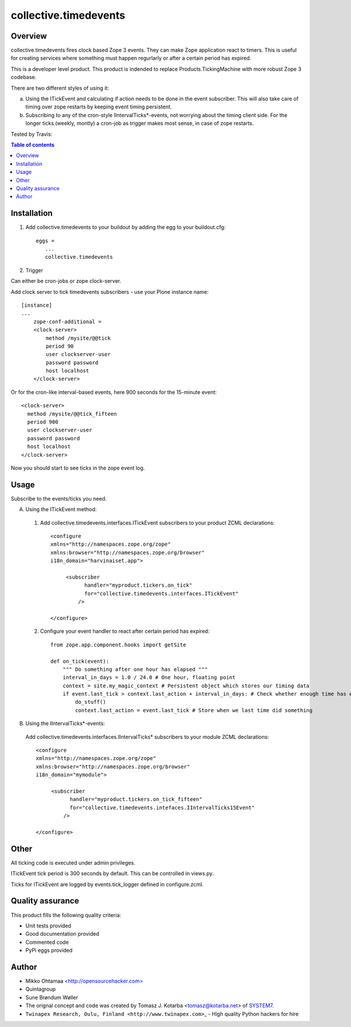 collective.timedevents
======================

Overview
--------

collective.timedevents fires clock based Zope 3 events. They can make
Zope application react to timers. This is useful for creating services
where something must happen regurlarly or after a certain period has
expired.

This is a developer level product. This product is indended to replace
Products.TickingMachine with more robust Zope 3 codebase.

There are two different styles of using it:

a) Using the ITickEvent and calculating if action needs to be done in
   the event subscriber. This will also take care of timing over zope
   restarts by keeping event timing persistent.

b) Subscribing to any of the cron-style IIntervalTicks\*-events, not
   worrying about the timing client side. For the longer ticks (weekly,
   montly) a cron-job as trigger makes most sense, in case of zope
   restarts.

Tested by Travis:

.. image:: https://secure.travis-ci.org/collective/collective.timedevents.png?branch=master
   :target: https://travis-ci.org/#!/collective/collective.timedevents

.. contents:: Table of contents

Installation
------------

1. Add collective.timedevents to your buildout by adding the egg to your
   buildout.cfg::

         eggs =
            ...
            collective.timedevents

2. Trigger

Can either be cron-jobs or zope clock-server.

Add clock server to tick timedevents subscribers - use your Plone
instance name::

          [instance]
          ...
              zope-conf-additional =
              <clock-server>
                  method /mysite/@@tick
                  period 90
                  user clockserver-user
                  password password
                  host localhost
              </clock-server>

Or for the cron-like interval-based events, here 900 seconds for the
15-minute event::

          <clock-server>
            method /mysite/@@tick_fifteen
            period 900
            user clockserver-user
            password password
            host localhost
          </clock-server>

Now you should start to see ticks in the zope event log.

Usage
-----

Subscribe to the events/ticks you need.

A. Using the ITickEvent method:

  1. Add collective.timedevents.interfaces.ITickEvent subscribers to your
     product ZCML declarations::

       <configure
       xmlns="http://namespaces.zope.org/zope"
       xmlns:browser="http://namespaces.zope.org/browser"
       i18n_domain="harvinaiset.app">

            <subscriber
                  handler="myproduct.tickers.on_tick"
                  for="collective.timedevents.interfaces.ITickEvent"
                />

       </configure>

  2. Configure your event handler to react after certain period has
     expired::

       from zope.app.component.hooks import getSite

       def on_tick(event):
           """ Do something after one hour has elapsed """
           interval_in_days = 1.0 / 24.0 # One hour, floating point
           context = site.my_magic_context # Persistent object which stores our timing data
           if event.last_tick > context.last_action + interval_in_days: # Check whether enough time has elaped
               do_stuff()
               context.last_action = event.last_tick # Store when we last time did something

B. Using the IIntervalTicks\*-events:

  Add collective.timedevents.interfaces.IIntervalTicks\* subscribers to
  your module ZCML declarations::

       <configure
       xmlns="http://namespaces.zope.org/zope"
       xmlns:browser="http://namespaces.zope.org/browser"
       i18n_domain="mymodule">

            <subscriber
                  handler="myproduct.tickers.on_tick_fifteen"
                  for="collective.timedevents.intefaces.IIntervalTicks15Event"
                />

       </configure>

Other
-----

All ticking code is executed under admin privileges.

ITickEvent tick period is 300 seconds by default. This can be controlled
in views.py.

Ticks for ITickEvent are logged by events.tick\_logger defined in
configure.zcml.

Quality assurance
-----------------

This product fills the following quality criteria:

-  Unit tests provided

-  Good documentation provided

-  Commented code

-  PyPi eggs provided

Author
------

-  Mikko Ohtamaa `<http://opensourcehacker.com> <http://opensourcehacker.com>`_

-  Quintagroup

-  Sune Brøndum Wøller

-  The orignal concept and code was created by Tomasz J.
   Kotarba <tomasz@kotarba.net> of `SYSTEM7 <http://system7.IT>`_.

-  ``Twinapex Research, Oulu, Finland <http://www.twinapex.com>``\ \_ -
   High quality Python hackers for hire


